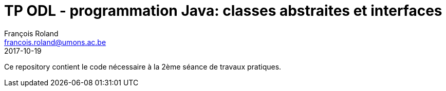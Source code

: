 = TP ODL - programmation Java: classes abstraites et interfaces
François Roland <francois.roland@umons.ac.be>
2017-10-19

Ce repository contient le code nécessaire à la 2ème séance de travaux pratiques.
